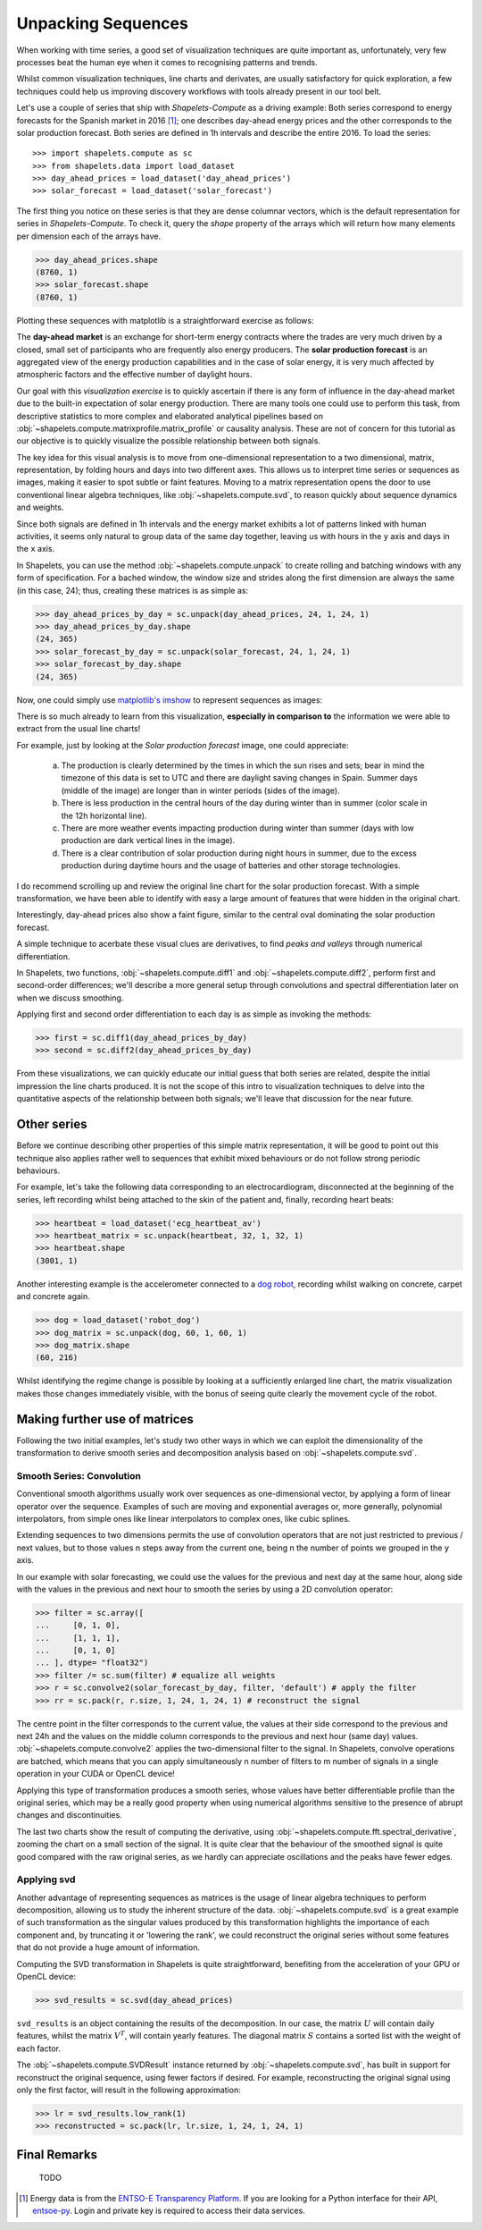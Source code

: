 .. _tutorial_visualization:

Unpacking Sequences
===================

When working with time series, a good set of visualization techniques are quite important as, 
unfortunately, very few processes beat the human eye when it comes to recognising patterns and 
trends.  

Whilst common visualization techniques, line charts and derivates, are usually satisfactory for 
quick exploration, a few techniques could help us improving discovery workflows with tools 
already present in our tool belt.

Let's use a couple of series that ship with *Shapelets-Compute* as a driving example:  Both series 
correspond to energy forecasts for the Spanish market in 2016 [1]_; one describes day-ahead energy prices 
and the other corresponds to the solar production forecast.  Both series are defined in 1h intervals 
and describe the entire 2016.  To load the series::

>>> import shapelets.compute as sc
>>> from shapelets.data import load_dataset 
>>> day_ahead_prices = load_dataset('day_ahead_prices')
>>> solar_forecast = load_dataset('solar_forecast')

The first thing you notice on these series is that they are dense columnar vectors, which is the 
default representation for series in *Shapelets-Compute*.  To check it, query the `shape` property 
of the arrays which will return how many elements per dimension each of the arrays have.  

>>> day_ahead_prices.shape 
(8760, 1)
>>> solar_forecast.shape
(8760, 1)

Plotting these sequences with matplotlib is a straightforward exercise as follows:

.. tabs::

    .. tab:: Energy prices and solar production forecast Spain 2016

        .. plot:: user/plots/visualization_a.py

    .. tab:: Python

        .. literalinclude:: plots/visualization_a.py
           :language: Python

The **day-ahead market** is an exchange for short-term energy contracts where the trades are very much 
driven by a closed, small set of participants who are frequently also energy producers. The 
**solar production forecast** is an aggregated view of the energy production capabilities and in the 
case of solar energy, it is very much affected by atmospheric factors and the effective number of 
daylight hours. 

Our goal with this *visualization exercise* is to quickly ascertain if there is any form of influence in 
the day-ahead market due to the built-in expectation of solar energy production.  There are many tools 
one could use to perform this task, from descriptive statistics to more complex and elaborated analytical 
pipelines based on :obj:`~shapelets.compute.matrixprofile.matrix_profile` or causality analysis.  These 
are not of concern for this tutorial as our objective is to quickly visualize the possible relationship 
between both signals.

The key idea for this visual analysis is to move from one-dimensional representation to a 
two dimensional, matrix, representation, by folding hours and days into two different axes.  This allows 
us to interpret time series or sequences as images, making it easier to spot subtle or faint features.  Moving 
to a matrix representation opens the door to use conventional linear algebra techniques, 
like :obj:`~shapelets.compute.svd`, to reason quickly about sequence dynamics and weights.

Since both signals are defined in 1h intervals and the energy market exhibits a lot of patterns 
linked with human activities, it seems only natural to group data of the same day together, leaving us 
with hours in the ``y`` axis and days in the ``x`` axis.  

In Shapelets, you can use the method :obj:`~shapelets.compute.unpack` to create rolling and batching 
windows with any form of specification.  For a bached window, the window size and strides along the first 
dimension are always the same (in this case, 24); thus, creating these matrices is as simple as:

>>> day_ahead_prices_by_day = sc.unpack(day_ahead_prices, 24, 1, 24, 1)
>>> day_ahead_prices_by_day.shape
(24, 365)
>>> solar_forecast_by_day = sc.unpack(solar_forecast, 24, 1, 24, 1)
>>> solar_forecast_by_day.shape
(24, 365)

Now, one could simply use `matplotlib's imshow <https://matplotlib.org/stable/api/_as_gen/matplotlib.pyplot.imshow.html>`_ 
to represent sequences as images:

.. tabs::
    
    .. tab:: Hours vs Days plot

        .. plot:: user/plots/visualization_b.py
    
    .. tab:: Python 

        .. literalinclude:: plots/visualization_b.py
           :language: Python

There is so much already to learn from this visualization, **especially in comparison to** the information 
we were able to extract from the usual line charts!  

For example, just by looking at the *Solar production forecast* image, one could appreciate:

    a) The production is clearly determined by the times in which the sun rises and sets; bear in 
       mind the timezone of this data is set to UTC and there are daylight saving changes in Spain.  Summer days 
       (middle of the image) are longer than in winter periods (sides of the image).
    b) There is less production in the central hours of the day during winter than in summer (color scale 
       in the 12h horizontal line).
    c) There are more weather events impacting production during winter than summer (days with low production 
       are dark vertical lines in the image).
    d) There is a clear contribution of solar production during night hours in summer, due to the excess production 
       during daytime hours and the usage of batteries and other storage technologies.

I do recommend scrolling up and review the original line chart for the solar production forecast.  With a simple 
transformation, we have been able to identify with easy a large amount of features that were hidden in the 
original chart. 

Interestingly, day-ahead prices also show a faint figure, similar to the central oval dominating the solar 
production forecast.  

A simple technique to acerbate these visual clues are derivatives, to find *peaks and valleys* through numerical 
differentiation.  

In Shapelets, two functions, :obj:`~shapelets.compute.diff1` and :obj:`~shapelets.compute.diff2`, perform 
first and second-order differences; we'll describe a more general setup through convolutions and spectral 
differentiation later on when we discuss smoothing.

Applying first and second order differentiation to each day is as simple as invoking the methods:

>>> first = sc.diff1(day_ahead_prices_by_day)
>>> second = sc.diff2(day_ahead_prices_by_day)


.. tabs::

    .. tab:: First and Second derivatives

        .. plot:: user/plots/visualization_c.py

    .. tab:: Python 

        .. literalinclude:: plots/visualization_c.py
           :language: Python

From these visualizations, we can quickly educate our initial guess that both series are related, despite the 
initial impression the line charts produced.  It is not the scope of this intro to visualization techniques 
to delve into the quantitative aspects of the relationship between both signals; we'll leave that discussion 
for the near future.

Other series
------------
Before we continue describing other properties of this simple matrix representation, it will be 
good to point out this technique also applies rather well to sequences that exhibit mixed behaviours or do not 
follow strong periodic behaviours.  

For example, let's take the following data corresponding to an electrocardiogram, disconnected at the beginning of 
the series, left recording whilst being attached to the skin of the patient and, finally, recording heart beats:

>>> heartbeat = load_dataset('ecg_heartbeat_av')   
>>> heartbeat_matrix = sc.unpack(heartbeat, 32, 1, 32, 1)
>>> heartbeat.shape
(3001, 1)

.. tabs::

    .. tab:: Heartbeats

        .. plot:: user/plots/visualization_e.py

    .. tab:: Python 

        .. literalinclude:: plots/visualization_e.py
            :language: Python

Another interesting example is the accelerometer connected to a `dog robot <https://us.aibo.com/>`_, recording whilst walking 
on concrete, carpet and concrete again.  

>>> dog = load_dataset('robot_dog')    
>>> dog_matrix = sc.unpack(dog, 60, 1, 60, 1)
>>> dog_matrix.shape
(60, 216)       

.. tabs::

    .. tab:: Robotic Puppies

        .. plot:: user/plots/visualization_f.py

    .. tab:: Python 

        .. literalinclude:: plots/visualization_f.py
            :language: Python

Whilst identifying the regime change is possible by looking at a sufficiently enlarged line chart, the matrix 
visualization makes those changes immediately visible, with the bonus of seeing quite clearly the movement 
cycle of the robot.

Making further use of matrices
------------------------------
Following the two initial examples, let's study two other ways in which we can exploit the dimensionality of 
the transformation to derive smooth series and decomposition analysis based on :obj:`~shapelets.compute.svd`.

Smooth Series: Convolution
~~~~~~~~~~~~~~~~~~~~~~~~~~
Conventional smooth algorithms usually work over sequences as one-dimensional vector, by applying a form of 
linear operator over the sequence.  Examples of such are moving and exponential averages or, more generally, 
polynomial interpolators, from simple ones like linear interpolators to complex ones, like cubic splines.

Extending sequences to two dimensions permits the use of convolution operators that are not just 
restricted to previous / next values, but to those values n steps away from the current one, being n the number of 
points we grouped in the ``y`` axis.  

In our example with solar forecasting, we could use the values for the previous and next day at the same hour, 
along side with the values in the previous and next hour to smooth the series by using a 2D convolution operator:

>>> filter = sc.array([
...     [0, 1, 0],
...     [1, 1, 1],
...     [0, 1, 0]
... ], dtype= "float32") 
>>> filter /= sc.sum(filter) # equalize all weights
>>> r = sc.convolve2(solar_forecast_by_day, filter, 'default') # apply the filter
>>> rr = sc.pack(r, r.size, 1, 24, 1, 24, 1) # reconstruct the signal

The centre point in the filter corresponds to the current value, the values at their side correspond to the previous and 
next 24h and the values on the middle column corresponds to the previous and next hour (same day) values. 
:obj:`~shapelets.compute.convolve2` applies the two-dimensional filter to the signal.  In Shapelets, convolve operations 
are batched, which means that you can apply simultaneously n number of filters to m number of signals in a single operation 
in your CUDA or OpenCL device!  

Applying this type of transformation produces a smooth series, whose values have better differentiable profile 
than the original series, which may be a really good property when using numerical algorithms sensitive to the 
presence of abrupt changes and discontinuities.

.. tabs::

    .. tab:: Smooth Series

        .. plot:: user/plots/visualization_d.py

    .. tab:: Python 

        .. literalinclude:: plots/visualization_d.py
            :language: Python

The last two charts show the result of computing the derivative, using :obj:`~shapelets.compute.fft.spectral_derivative`,
zooming the chart on a small section of the signal. It is quite clear that the behaviour of the smoothed signal is quite 
good compared with the raw original series, as we hardly can appreciate oscillations and the peaks have fewer edges.
       
Applying svd
~~~~~~~~~~~~
Another advantage of representing sequences as matrices is the usage of linear algebra techniques to perform decomposition, 
allowing us to study the inherent structure of the data. :obj:`~shapelets.compute.svd` is a great example of 
such transformation as the singular values produced by this transformation highlights the importance of each component and, 
by truncating it or 'lowering the rank', we could reconstruct the original series without some features that do not provide 
a huge amount of information.

Computing the SVD transformation in Shapelets is quite straightforward, benefiting from the acceleration of your GPU or 
OpenCL device:

>>> svd_results = sc.svd(day_ahead_prices)

``svd_results`` is an object containing the results of the decomposition.  In our case, the matrix :math:`U` will contain daily
features, whilst the matrix :math:`V^T`, will contain yearly features.  The diagonal matrix :math:`S` contains a sorted 
list with the weight of each factor.

.. tabs::

    .. tab:: Day-Ahead SVD

        .. plot:: user/plots/visualization_g.py

    .. tab:: Python 

        .. literalinclude:: plots/visualization_g.py
            :language: Python

The :obj:`~shapelets.compute.SVDResult` instance returned by :obj:`~shapelets.compute.svd`, has built in support for reconstruct 
the original sequence, using fewer factors if desired.  For example, reconstructing the original signal using only the first  
factor, will result in the following approximation:

>>> lr = svd_results.low_rank(1)
>>> reconstructed = sc.pack(lr, lr.size, 1, 24, 1, 24, 1)

.. tabs::

    .. tab:: Day-Ahead SVD

        .. plot:: user/plots/visualization_h.py

    .. tab:: Python 

        .. literalinclude:: plots/visualization_h.py
            :language: Python

Final Remarks
-------------
   TODO


.. [1] Energy data is from the `ENTSO-E Transparency Platform <https://transparency.entsoe.eu/>`_.  If 
       you are looking for a Python interface for their API, `entsoe-py <https://github.com/EnergieID/entsoe-py>`_.  
       Login and private key is required to access their data services.